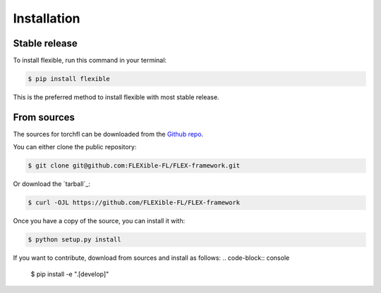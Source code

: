 .. highlight:: shell

============
Installation
============


Stable release
--------------

To install flexible, run this command in your terminal:

.. code-block:: console

    $ pip install flexible

This is the preferred method to install flexible with most stable release.


From sources
------------

The sources for torchfl can be downloaded from the `Github repo`_.

You can either clone the public repository:

.. code-block:: console

    $ git clone git@github.com:FLEXible-FL/FLEX-framework.git

Or download the `tarball`_:

.. code-block:: console

    $ curl -OJL https://github.com/FLEXible-FL/FLEX-framework

Once you have a copy of the source, you can install it with:

.. code-block:: console

    $ python setup.py install

If you want to contribute, download from sources and install as follows:
.. code-block:: console
    $ pip install -e ".[develop]"

.. _Github repo: https://github.com/FLEXible-FL/FLEX-framework